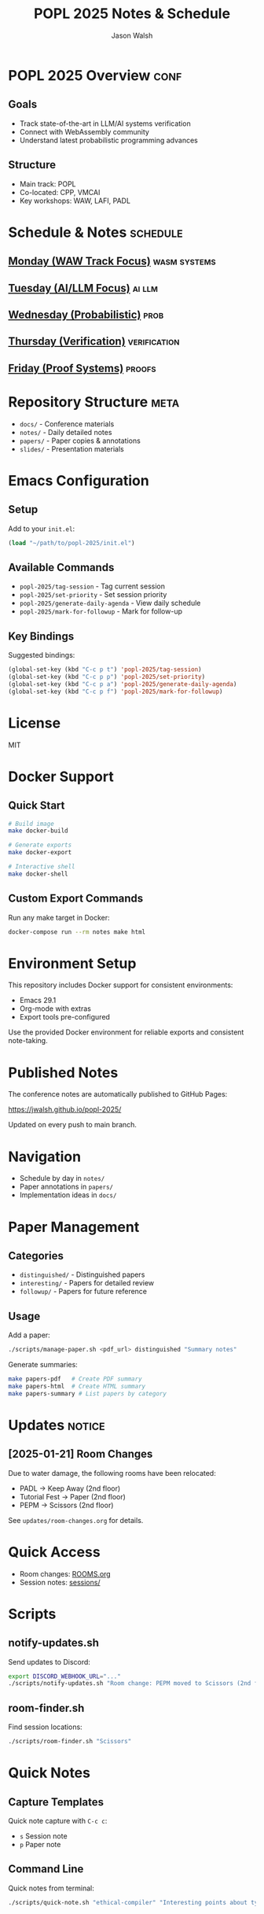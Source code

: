 #+TITLE: POPL 2025 Notes & Schedule
#+AUTHOR: Jason Walsh
#+EMAIL: jason@example.com
#+PROPERTY: header-args :tangle yes :mkdirp t
#+STARTUP: overview

* POPL 2025 Overview :conf:
:PROPERTIES:
:DATES: January 19-25, 2025
:LOCATION: Curtis Hotel, Denver
:CONTEXT: Principal Engineer focus on AI/ML Systems
:END:

** Goals
- Track state-of-the-art in LLM/AI systems verification
- Connect with WebAssembly community
- Understand latest probabilistic programming advances

** Structure
- Main track: POPL
- Co-located: CPP, VMCAI
- Key workshops: WAW, LAFI, PADL

* Schedule & Notes :schedule:
** [[file:notes/monday.org][Monday (WAW Track Focus)]] :wasm:systems:
** [[file:notes/tuesday.org][Tuesday (AI/LLM Focus)]] :ai:llm:
** [[file:notes/wednesday.org][Wednesday (Probabilistic)]] :prob:
** [[file:notes/thursday.org][Thursday (Verification)]] :verification:
** [[file:notes/friday.org][Friday (Proof Systems)]] :proofs:

* Repository Structure :meta:
- =docs/= - Conference materials
- =notes/= - Daily detailed notes
- =papers/= - Paper copies & annotations
- =slides/= - Presentation materials

* Local Variables :noexport:
# Local Variables:
# org-confirm-babel-evaluate: nil
# End:

* Emacs Configuration
** Setup
Add to your =init.el=:
#+begin_src emacs-lisp
(load "~/path/to/popl-2025/init.el")
#+end_src

** Available Commands
- =popl-2025/tag-session= - Tag current session
- =popl-2025/set-priority= - Set session priority
- =popl-2025/generate-daily-agenda= - View daily schedule
- =popl-2025/mark-for-followup= - Mark for follow-up

** Key Bindings
Suggested bindings:
#+begin_src emacs-lisp
(global-set-key (kbd "C-c p t") 'popl-2025/tag-session)
(global-set-key (kbd "C-c p p") 'popl-2025/set-priority)
(global-set-key (kbd "C-c p a") 'popl-2025/generate-daily-agenda)
(global-set-key (kbd "C-c p f") 'popl-2025/mark-for-followup)
#+end_src

* License
MIT

* Docker Support
** Quick Start
#+begin_src sh
# Build image
make docker-build

# Generate exports
make docker-export

# Interactive shell
make docker-shell
#+end_src

** Custom Export Commands
Run any make target in Docker:
#+begin_src sh
docker-compose run --rm notes make html
#+end_src

* Environment Setup
This repository includes Docker support for consistent environments:

- Emacs 29.1
- Org-mode with extras
- Export tools pre-configured

Use the provided Docker environment for reliable exports and consistent note-taking.

* Published Notes
The conference notes are automatically published to GitHub Pages:

https://jwalsh.github.io/popl-2025/

Updated on every push to main branch.

* Navigation
- Schedule by day in =notes/=
- Paper annotations in =papers/=
- Implementation ideas in =docs/=

* Paper Management
** Categories
- =distinguished/= - Distinguished papers
- =interesting/= - Papers for detailed review
- =followup/= - Papers for future reference

** Usage
Add a paper:
#+begin_src sh
./scripts/manage-paper.sh <pdf_url> distinguished "Summary notes"
#+end_src

Generate summaries:
#+begin_src sh
make papers-pdf   # Create PDF summary
make papers-html  # Create HTML summary
make papers-summary # List papers by category
#+end_src

* Updates :notice:
** [2025-01-21] Room Changes
Due to water damage, the following rooms have been relocated:
- PADL → Keep Away (2nd floor)
- Tutorial Fest → Paper (2nd floor)
- PEPM → Scissors (2nd floor)

See =updates/room-changes.org= for details.

* Quick Access
- Room changes: [[file:ROOMS.org][ROOMS.org]]
- Session notes: [[file:sessions][sessions/]]

* Scripts
** notify-updates.sh
Send updates to Discord:
#+begin_src sh
export DISCORD_WEBHOOK_URL="..."
./scripts/notify-updates.sh "Room change: PEPM moved to Scissors (2nd floor)"
#+end_src

** room-finder.sh
Find session locations:
#+begin_src sh
./scripts/room-finder.sh "Scissors"
#+end_src

* Quick Notes
** Capture Templates
Quick note capture with =C-c c=:
- =s= Session note
- =p= Paper note

** Command Line
Quick notes from terminal:
#+begin_src sh
./scripts/quick-note.sh "ethical-compiler" "Interesting points about type safety"
#+end_src

* Paper Management
The =papers/= directory (not tracked in git) contains downloaded papers organized as follows:

- =papers/arxiv/= :: arXiv papers, named by their ID
- =papers/slides/= :: Presentation slides
- =papers/supplementary/= :: Supplementary materials

To download a paper:
#+begin_src shell
./scripts/fetch-paper.sh https://arxiv.org/pdf/2411.07078
#+end_src

The script will:
1. Download the PDF
2. Create a metadata file
3. Organize by source (arXiv, etc.)
